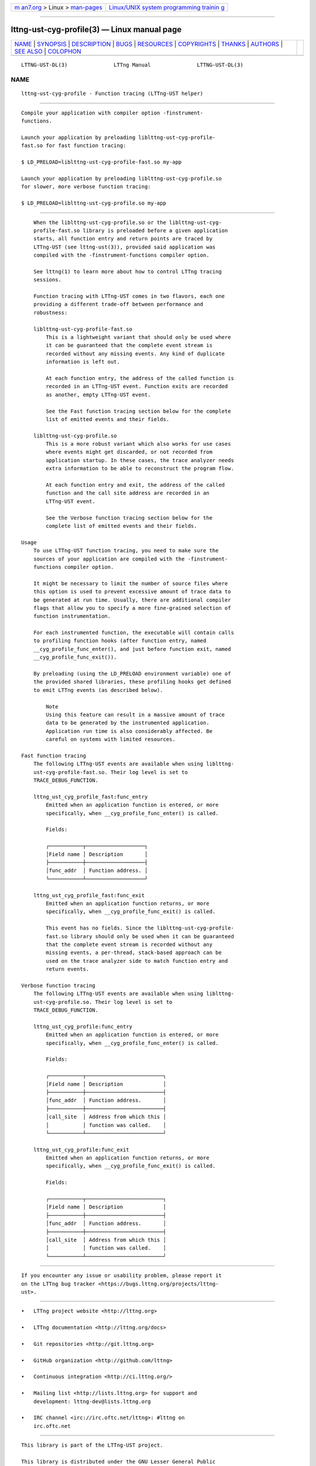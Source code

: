 .. container:: page-top

.. container:: nav-bar

   +----------------------------------+----------------------------------+
   | `m                               | `Linux/UNIX system programming   |
   | an7.org <../../../index.html>`__ | trainin                          |
   | > Linux >                        | g <http://man7.org/training/>`__ |
   | `man-pages <../index.html>`__    |                                  |
   +----------------------------------+----------------------------------+

--------------

lttng-ust-cyg-profile(3) — Linux manual page
============================================

+-----------------------------------+-----------------------------------+
| `NAME <#NAME>`__ \|               |                                   |
| `SYNOPSIS <#SYNOPSIS>`__ \|       |                                   |
| `DESCRIPTION <#DESCRIPTION>`__ \| |                                   |
| `BUGS <#BUGS>`__ \|               |                                   |
| `RESOURCES <#RESOURCES>`__ \|     |                                   |
| `COPYRIGHTS <#COPYRIGHTS>`__ \|   |                                   |
| `THANKS <#THANKS>`__ \|           |                                   |
| `AUTHORS <#AUTHORS>`__ \|         |                                   |
| `SEE ALSO <#SEE_ALSO>`__ \|       |                                   |
| `COLOPHON <#COLOPHON>`__          |                                   |
+-----------------------------------+-----------------------------------+
| .. container:: man-search-box     |                                   |
+-----------------------------------+-----------------------------------+

::

   LTTNG-UST-DL(3)               LTTng Manual               LTTNG-UST-DL(3)

NAME
-------------------------------------------------

::

          lttng-ust-cyg-profile - Function tracing (LTTng-UST helper)


---------------------------------------------------------

::

          Compile your application with compiler option -finstrument-
          functions.

          Launch your application by preloading liblttng-ust-cyg-profile-
          fast.so for fast function tracing:

          $ LD_PRELOAD=liblttng-ust-cyg-profile-fast.so my-app

          Launch your application by preloading liblttng-ust-cyg-profile.so
          for slower, more verbose function tracing:

          $ LD_PRELOAD=liblttng-ust-cyg-profile.so my-app


---------------------------------------------------------------

::

          When the liblttng-ust-cyg-profile.so or the liblttng-ust-cyg-
          profile-fast.so library is preloaded before a given application
          starts, all function entry and return points are traced by
          LTTng-UST (see lttng-ust(3)), provided said application was
          compiled with the -finstrument-functions compiler option.

          See lttng(1) to learn more about how to control LTTng tracing
          sessions.

          Function tracing with LTTng-UST comes in two flavors, each one
          providing a different trade-off between performance and
          robustness:

          liblttng-ust-cyg-profile-fast.so
              This is a lightweight variant that should only be used where
              it can be guaranteed that the complete event stream is
              recorded without any missing events. Any kind of duplicate
              information is left out.

              At each function entry, the address of the called function is
              recorded in an LTTng-UST event. Function exits are recorded
              as another, empty LTTng-UST event.

              See the Fast function tracing section below for the complete
              list of emitted events and their fields.

          liblttng-ust-cyg-profile.so
              This is a more robust variant which also works for use cases
              where events might get discarded, or not recorded from
              application startup. In these cases, the trace analyzer needs
              extra information to be able to reconstruct the program flow.

              At each function entry and exit, the address of the called
              function and the call site address are recorded in an
              LTTng-UST event.

              See the Verbose function tracing section below for the
              complete list of emitted events and their fields.

      Usage
          To use LTTng-UST function tracing, you need to make sure the
          sources of your application are compiled with the -finstrument-
          functions compiler option.

          It might be necessary to limit the number of source files where
          this option is used to prevent excessive amount of trace data to
          be generated at run time. Usually, there are additional compiler
          flags that allow you to specify a more fine-grained selection of
          function instrumentation.

          For each instrumented function, the executable will contain calls
          to profiling function hooks (after function entry, named
          __cyg_profile_func_enter(), and just before function exit, named
          __cyg_profile_func_exit()).

          By preloading (using the LD_PRELOAD environment variable) one of
          the provided shared libraries, these profiling hooks get defined
          to emit LTTng events (as described below).

              Note
              Using this feature can result in a massive amount of trace
              data to be generated by the instrumented application.
              Application run time is also considerably affected. Be
              careful on systems with limited resources.

      Fast function tracing
          The following LTTng-UST events are available when using liblttng-
          ust-cyg-profile-fast.so. Their log level is set to
          TRACE_DEBUG_FUNCTION.

          lttng_ust_cyg_profile_fast:func_entry
              Emitted when an application function is entered, or more
              specifically, when __cyg_profile_func_enter() is called.

              Fields:

              ┌───────────┬───────────────────┐
              │Field name │ Description       │
              ├───────────┼───────────────────┤
              │func_addr  │ Function address. │
              └───────────┴───────────────────┘

          lttng_ust_cyg_profile_fast:func_exit
              Emitted when an application function returns, or more
              specifically, when __cyg_profile_func_exit() is called.

              This event has no fields. Since the liblttng-ust-cyg-profile-
              fast.so library should only be used when it can be guaranteed
              that the complete event stream is recorded without any
              missing events, a per-thread, stack-based approach can be
              used on the trace analyzer side to match function entry and
              return events.

      Verbose function tracing
          The following LTTng-UST events are available when using liblttng-
          ust-cyg-profile.so. Their log level is set to
          TRACE_DEBUG_FUNCTION.

          lttng_ust_cyg_profile:func_entry
              Emitted when an application function is entered, or more
              specifically, when __cyg_profile_func_enter() is called.

              Fields:

              ┌───────────┬─────────────────────────┐
              │Field name │ Description             │
              ├───────────┼─────────────────────────┤
              │func_addr  │ Function address.       │
              ├───────────┼─────────────────────────┤
              │call_site  │ Address from which this │
              │           │ function was called.    │
              └───────────┴─────────────────────────┘

          lttng_ust_cyg_profile:func_exit
              Emitted when an application function returns, or more
              specifically, when __cyg_profile_func_exit() is called.

              Fields:

              ┌───────────┬─────────────────────────┐
              │Field name │ Description             │
              ├───────────┼─────────────────────────┤
              │func_addr  │ Function address.       │
              ├───────────┼─────────────────────────┤
              │call_site  │ Address from which this │
              │           │ function was called.    │
              └───────────┴─────────────────────────┘


-------------------------------------------------

::

          If you encounter any issue or usability problem, please report it
          on the LTTng bug tracker <https://bugs.lttng.org/projects/lttng-
          ust>.


-----------------------------------------------------------

::

          •   LTTng project website <http://lttng.org>

          •   LTTng documentation <http://lttng.org/docs>

          •   Git repositories <http://git.lttng.org>

          •   GitHub organization <http://github.com/lttng>

          •   Continuous integration <http://ci.lttng.org/>

          •   Mailing list <http://lists.lttng.org> for support and
              development: lttng-dev@lists.lttng.org

          •   IRC channel <irc://irc.oftc.net/lttng>: #lttng on
              irc.oftc.net


-------------------------------------------------------------

::

          This library is part of the LTTng-UST project.

          This library is distributed under the GNU Lesser General Public
          License, version 2.1 <http://www.gnu.org/licenses/old-
          licenses/lgpl-2.1.en.html>. See the COPYING
          <https://github.com/lttng/lttng-ust/blob/v2.10.6/COPYING> file
          for more details.


-----------------------------------------------------

::

          Thanks to Ericsson for funding this work, providing real-life use
          cases, and testing.

          Special thanks to Michel Dagenais and the DORSAL laboratory
          <http://www.dorsal.polymtl.ca/> at École Polytechnique de
          Montréal for the LTTng journey.


-------------------------------------------------------

::

          LTTng-UST was originally written by Mathieu Desnoyers, with
          additional contributions from various other people. It is
          currently maintained by Mathieu Desnoyers
          <mailto:mathieu.desnoyers@efficios.com>.


---------------------------------------------------------

::

          lttng-ust(3), lttng(1), gcc(1), ld.so(8)

COLOPHON
---------------------------------------------------------

::

          This page is part of the LTTng-UST (    LTTng Userspace Tracer)
          project.  Information about the project can be found at 
          ⟨http://lttng.org/⟩.  It is not known how to report bugs for this
          man page; if you know, please send a mail to man-pages@man7.org.
          This page was obtained from the tarball lttng-ust-2.11.0.tar.bz2
          fetched from ⟨https://lttng.org/files/lttng-ust/⟩ on 2019-11-19.
          If you discover any rendering problems in this HTML version of
          the page, or you believe there is a better or more up-to-date
          source for the page, or you have corrections or improvements to
          the information in this COLOPHON (which is not part of the
          original manual page), send a mail to man-pages@man7.org

   LTTng 2.10.6                   10/17/2019                LTTNG-UST-DL(3)

--------------

Pages that refer to this page:
`lttng-ust(3) <../man3/lttng-ust.3.html>`__

--------------

--------------

.. container:: footer

   +-----------------------+-----------------------+-----------------------+
   | HTML rendering        |                       | |Cover of TLPI|       |
   | created 2021-08-27 by |                       |                       |
   | `Michael              |                       |                       |
   | Ker                   |                       |                       |
   | risk <https://man7.or |                       |                       |
   | g/mtk/index.html>`__, |                       |                       |
   | author of `The Linux  |                       |                       |
   | Programming           |                       |                       |
   | Interface <https:     |                       |                       |
   | //man7.org/tlpi/>`__, |                       |                       |
   | maintainer of the     |                       |                       |
   | `Linux man-pages      |                       |                       |
   | project <             |                       |                       |
   | https://www.kernel.or |                       |                       |
   | g/doc/man-pages/>`__. |                       |                       |
   |                       |                       |                       |
   | For details of        |                       |                       |
   | in-depth **Linux/UNIX |                       |                       |
   | system programming    |                       |                       |
   | training courses**    |                       |                       |
   | that I teach, look    |                       |                       |
   | `here <https://ma     |                       |                       |
   | n7.org/training/>`__. |                       |                       |
   |                       |                       |                       |
   | Hosting by `jambit    |                       |                       |
   | GmbH                  |                       |                       |
   | <https://www.jambit.c |                       |                       |
   | om/index_en.html>`__. |                       |                       |
   +-----------------------+-----------------------+-----------------------+

--------------

.. container:: statcounter

   |Web Analytics Made Easy - StatCounter|

.. |Cover of TLPI| image:: https://man7.org/tlpi/cover/TLPI-front-cover-vsmall.png
   :target: https://man7.org/tlpi/
.. |Web Analytics Made Easy - StatCounter| image:: https://c.statcounter.com/7422636/0/9b6714ff/1/
   :class: statcounter
   :target: https://statcounter.com/
